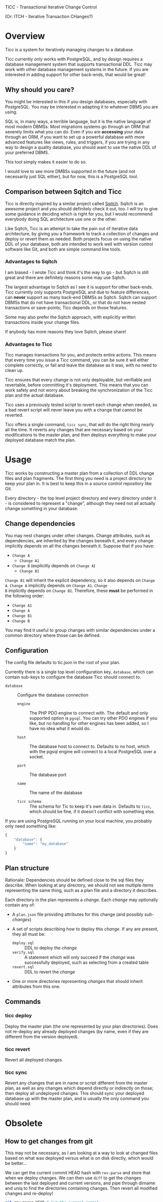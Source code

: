 
TICC - Transactional Iterative Change Control

(Or: ITCH - Iterative Transaction CHanges?)

* Overview

Ticc is a system for iteratively managing changes to a database.

Ticc currently only works with PostgreSQL, and by design requires a
database management system that supports transactional DDL. Ticc may
work with other database management systems in the future. If you are
interested in adding support for other back-ends, that would be great!

** Why should you care?

You might be interested in this if you design databases, especially
with PostgreSQL. You may be interested in adapting it to whatever DBMS
you are using.

SQL is, in many ways, a terrible language, but it is the native
language of most modern DBMSs. Most migrations systems go through an
ORM that severely limits what you can do. Even if you are *accessing*
your data through an ORM, if you want to set up a powerful database
with more advanced features like views, rules, and triggers, if you
are trying in any way to design a quality database, you should want to
use the native DDL of your preferred DBMS.

This tool simply makes it easier to do so.

I would love to see more DMBSs supported in the future (and not
necessarily just SQL either), but for now, this is a PostgreSQL tool.

** Comparison between Sqitch and Ticc

Ticc is directly inspired by a similar project called [[http://sqitch.org/][Sqitch]]. Sqitch
is an awesome project and you should definitely check it out, too. I
will try to give some guidance in deciding which is right for you, but
I would recommend everybody doing SQL architecture use one or the
other.

Like Sqitch, Ticc is an attempt to take the pain out of iterative data
architecture, by giving you a framework to track a collection of
changes and deploy or revert them as needed. Both projects focus on
using the native DDL of your database, both are intended to work well
with version control software like Git, and both are simple command
line tools.

*** Advantages to Sqitch

I am biased - I wrote Ticc and think it's the way to go - but Sqitch
is still great and there are definitely reasons some may use Sqitch.

The largest advantage to Sqitch as I see it is support for other
back-ends. Ticc currently only supports PostgreSQL and due to feature
differences, can *never* support as many back-end DBMSs as Sqitch.
Sqitch can support DBMSs that do not have transactional DDL, or that
do not have nested transactions or save-points; Ticc depends on those
features.

Some may also prefer the Sqitch approach, with explicitly written
transactions inside your change files.

If anybody has more reasons they love Sqitch, please share!

*** Advantages to Ticc

Ticc manages transactions for you, and protects entire actions. This
means that every time you issue a Ticc command, you can be sure it
will either complete correctly, or fail and leave the database as it
was, with no need to clean up.

Ticc ensures that every change is not only deployable, but verifiable
and revertable, before committing it's deployment. This means that you
can work safely and not worry about breaking the synchronization of
the Ticc plan and the actual database.

Ticc uses a previously tested script to revert each change when
needed, so a bad revert script will never leave you with a change that
cannot be reverted.

Ticc offers a single command, =ticc sync=, that will do the right
thing nearly all the time. It reverts any changes that are necessary
based on your modifications to the master plan, and then deploys
everything to make your deployed database match the plan.

* Usage

Ticc works by constructing a master plan from a collection of DDL
change files and plan fragments. The first thing you need is a project
directory to keep your plan in. It is best to keep this in a source
control repository like Git.

Every directory - the top level project directory and every directory
under it - is considered to represent a "change", although they need
not all actually change something in your database.

** Change dependencies

You may nest changes under other changes. Change attributes, such as
dependencies, are inherited by the changes beneath it, and every
change implicitly depends on all the changes beneath it. Suppose that
if you have:

- =Change A=
  - =Change A1=
- =Change B= (explicitly depends on =Change A=)
  - =Change B1=

=Change B1= will inherit the explicit dependency, so it also depends
on =Change A=. =Change A= implicitly depends on =Change A1=. =Change
B= implicitly depends on =Change B1=. Therefore, these *must* be
performed in the following order:

- =Change A1=
- =Change A=
- =Change B1=
- =Change B=

You may find it useful to group changes with similar dependencies
under a common directory where those can be defined.

** Configuration

The config file defaults to tic.json in the root of your plan.

Currently there is a single top level configuration key, =database=,
which can contain sub-keys to configure the database Ticc should
connect to.

- =database= :: Configure the database connection

  - =engine= :: The PHP PDO engine to connect with. The default and
       only supported option is =pgsql=. You can try other PDO
       engines if you like, but no handling for other engines has been
       added, so I have no idea what it would do.

  - =host= :: The database host to connect to. Defaults to no host,
       which with the pgsql engine will connect to a local PostgreSQL
       over a socket.

  - =port= :: The database port

  - =name= :: The name of the database

  - =ticc schema= :: The schema for Tic to keep it's own data in.
       Defaults to =ticc=, which should be fine, if it doesn't
       conflict with something else.

If you are using PostgreSQL running on your local machine, you
probably only need something like:

#+begin_src javascript
  {
      "database": {
          "name": "my_database"
      }
  }
#+end_src

** Plan structure

Rationale: Dependencies should be defined close to the sql files they
describe. When looking at any directory, we should not see multiple
items representing the same thing, such as a plan file and a directory
it describes.

Each directory in the plan represents a /change/. Each /change/ may
optionally contain any of:

- A =plan.json= file providing attributes for this change (and
  possibly /sub-changes/)

- A set of scripts describing how to deploy this /change/. If any are
  present, they all must be:
  - =deploy.sql= :: DDL to deploy the /change/
  - =verify.sql= :: A statement which will only succeed if the /change/
       was successfully deployed, such as selecting from a created
       table
  - =revert.sql= :: DDL to revert the /change/

- One or more directories representing /changes/ that should inherit
  attributes from this one.

** Commands

*** ticc deploy

Deploy the master plan (the one represented by your plan directories).
Does not re-deploy any already deployed changes (by name, even if they
are different from the version deployed).

*** ticc revert

Revert all deployed changes.

*** ticc sync

Revert any changes that are in name or script different from the
master plan, as well as any changes which depend directly or
indirectly on those; then deploy all undeployed changes. This should
sync your deployed database up with the master plan, and is usually
the only command you should need.

* Obsolete

** How to get changes from git

This may not be necessary, as I am looking at a way to look at changed
files based on what was deployed versus what is on disk directly,
which would be better...

We can get the current commit HEAD hash with =rev-parse= and store
that when we deploy changes. We can then use =diff= to get the changes
between the last deployed and current versions, and pipe through
dirname and uniq to find the directories containing changes. Then
revert all modified changes and re-deploy!

#+begin_src sh
  git rev-parse HEAD # Get the current commit

  git diff --name-only \
      fc6bb87f9fe3b9ba735f6c37978ea5a96c848d29 \
      0254d85a99e4cac63efa8db8fca21de89c01654e \
      | xargs -L1 dirname \
      | uniq
#+end_src
